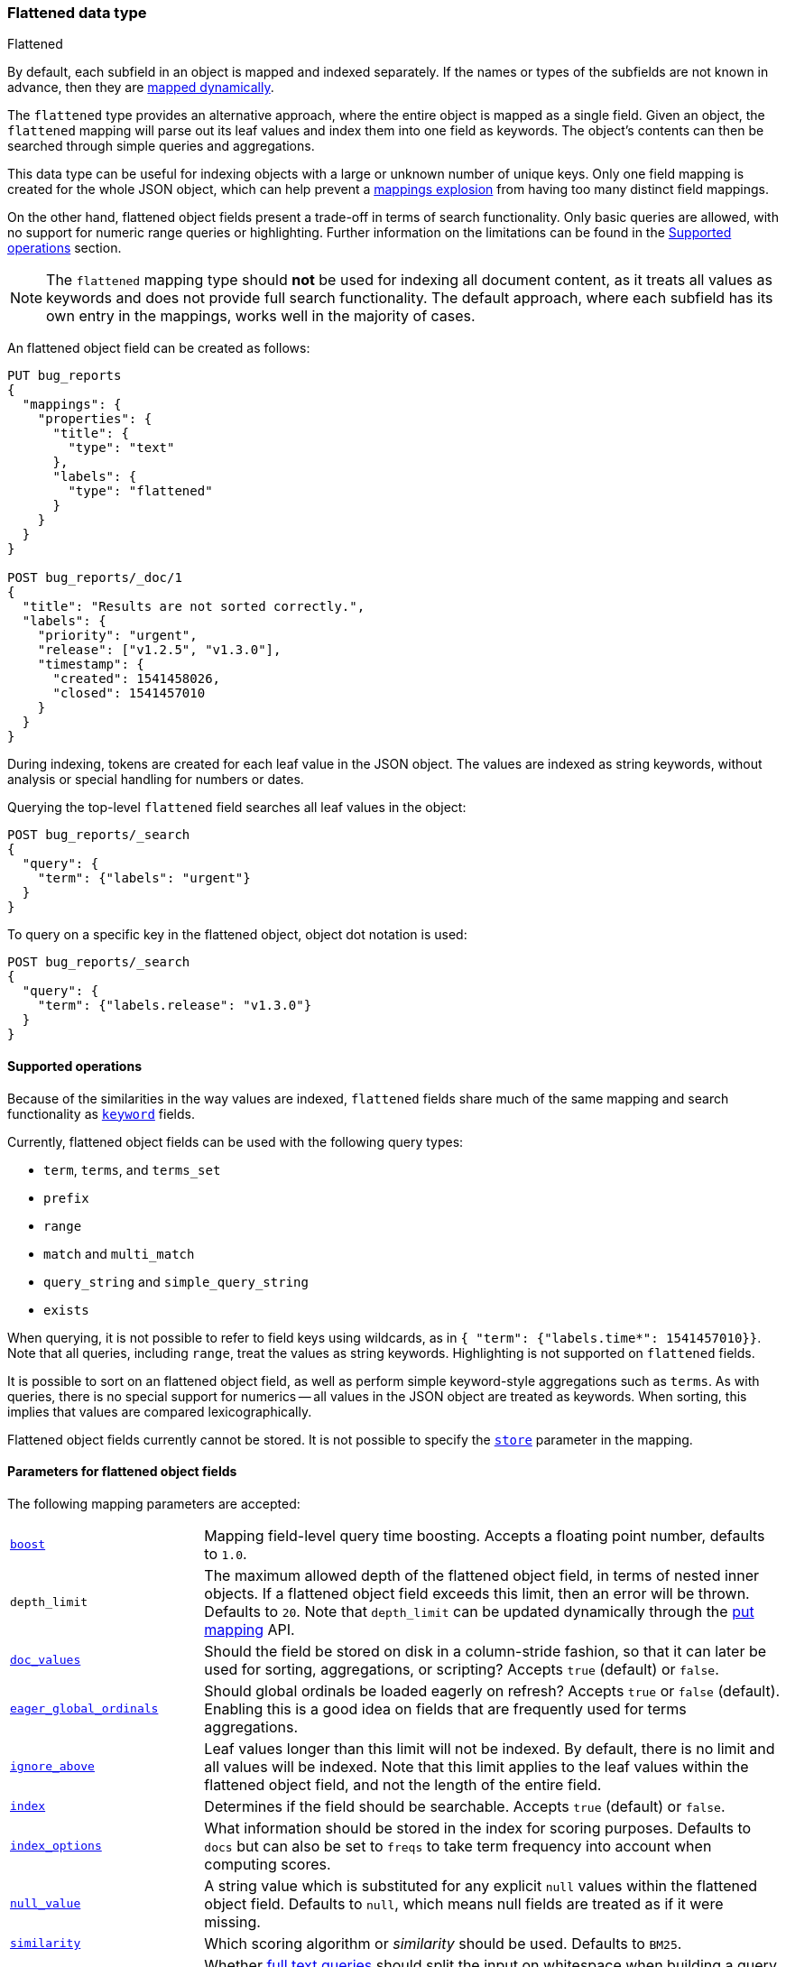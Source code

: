 [role="xpack"]
[testenv="basic"]

[[flattened]]
=== Flattened data type
++++
<titleabbrev>Flattened</titleabbrev>
++++

By default, each subfield in an object is mapped and indexed separately. If
the names or types of the subfields are not known in advance, then they are
<<dynamic-mapping, mapped dynamically>>.

The `flattened` type provides an alternative approach, where the entire
object is mapped as a single field. Given an object, the `flattened`
mapping will parse out its leaf values and index them into one field as
keywords. The object's contents can then be searched through simple queries
and aggregations.

This data type can be useful for indexing objects with a large or unknown
number of unique keys. Only one field mapping is created for the whole JSON
object, which can help prevent a <<mapping-limit-settings, mappings explosion>>
from having too many distinct field mappings.

On the other hand, flattened object fields present a trade-off in terms of
search functionality. Only basic queries are allowed, with no support for
numeric range queries or highlighting. Further information on the limitations
can be found in the <<supported-operations, Supported operations>> section.

NOTE: The `flattened` mapping type should **not** be used for indexing all
document content, as it treats all values as keywords and does not provide full
search functionality. The default approach, where each subfield has its own
entry in the mappings, works well in the majority of cases.

An flattened object field can be created as follows:

[source,console]
--------------------------------
PUT bug_reports
{
  "mappings": {
    "properties": {
      "title": {
        "type": "text"
      },
      "labels": {
        "type": "flattened"
      }
    }
  }
}

POST bug_reports/_doc/1
{
  "title": "Results are not sorted correctly.",
  "labels": {
    "priority": "urgent",
    "release": ["v1.2.5", "v1.3.0"],
    "timestamp": {
      "created": 1541458026,
      "closed": 1541457010
    }
  }
}
--------------------------------
// TESTSETUP

During indexing, tokens are created for each leaf value in the JSON object. The
values are indexed as string keywords, without analysis or special handling for
numbers or dates.

Querying the top-level `flattened` field searches all leaf values in the
object:

[source,console]
--------------------------------
POST bug_reports/_search
{
  "query": {
    "term": {"labels": "urgent"}
  }
}
--------------------------------

To query on a specific key in the flattened object, object dot notation is used:

[source,console]
--------------------------------
POST bug_reports/_search
{
  "query": {
    "term": {"labels.release": "v1.3.0"}
  }
}
--------------------------------

[[supported-operations]]
==== Supported operations

Because of the similarities in the way values are indexed, `flattened`
fields share much of the same mapping and search functionality as
<<keyword, `keyword`>> fields.

Currently, flattened object fields can be used with the following query types:

- `term`, `terms`, and `terms_set`
- `prefix`
- `range`
- `match` and `multi_match`
- `query_string` and `simple_query_string`
- `exists`

When querying, it is not possible to refer to field keys using wildcards, as in
`{ "term": {"labels.time*": 1541457010}}`. Note that all queries, including
`range`, treat the values as string keywords. Highlighting is not supported on
`flattened` fields.

It is possible to sort on an flattened object field, as well as perform simple
keyword-style aggregations such as `terms`. As with queries, there is no
special support for numerics -- all values in the JSON object are treated as
keywords. When sorting, this implies that values are compared
lexicographically.

Flattened object fields currently cannot be stored. It is not possible to
specify the <<mapping-store, `store`>> parameter in the mapping.

[[flattened-params]]
==== Parameters for flattened object fields

The following mapping parameters are accepted:

[horizontal]

<<mapping-boost,`boost`>>::

    Mapping field-level query time boosting. Accepts a floating point number,
    defaults to `1.0`.

`depth_limit`::

    The maximum allowed depth of the flattened object field, in terms of nested
    inner objects. If a flattened object field exceeds this limit, then an
    error will be thrown. Defaults to `20`. Note that `depth_limit` can be
    updated dynamically through the <<indices-put-mapping, put mapping>> API.

<<doc-values,`doc_values`>>::

    Should the field be stored on disk in a column-stride fashion, so that it
    can later be used for sorting, aggregations, or scripting? Accepts `true`
    (default) or `false`.

<<eager-global-ordinals,`eager_global_ordinals`>>::

    Should global ordinals be loaded eagerly on refresh? Accepts `true` or
    `false` (default). Enabling this is a good idea on fields that are
    frequently used for terms aggregations.

<<ignore-above,`ignore_above`>>::

    Leaf values longer than this limit will not be indexed. By default, there
    is no limit and all values will be indexed. Note that this limit applies
    to the leaf values within the flattened object field, and not the length of
    the entire field.

<<mapping-index,`index`>>::

    Determines if the field should be searchable. Accepts `true` (default) or
    `false`.

<<index-options,`index_options`>>::

    What information should be stored in the index for scoring purposes.
    Defaults to `docs` but can also be set to `freqs` to take term frequency
    into account when computing scores.

<<null-value,`null_value`>>::

    A string value which is substituted for any explicit `null` values within
    the flattened object field. Defaults to `null`, which means null fields are
    treated as if it were missing.

<<similarity,`similarity`>>::

    Which scoring algorithm or _similarity_ should be used. Defaults
    to `BM25`.

`split_queries_on_whitespace`::

    Whether <<full-text-queries,full text queries>> should split the input on
    whitespace when building a query for this field. Accepts `true` or `false`
    (default).
